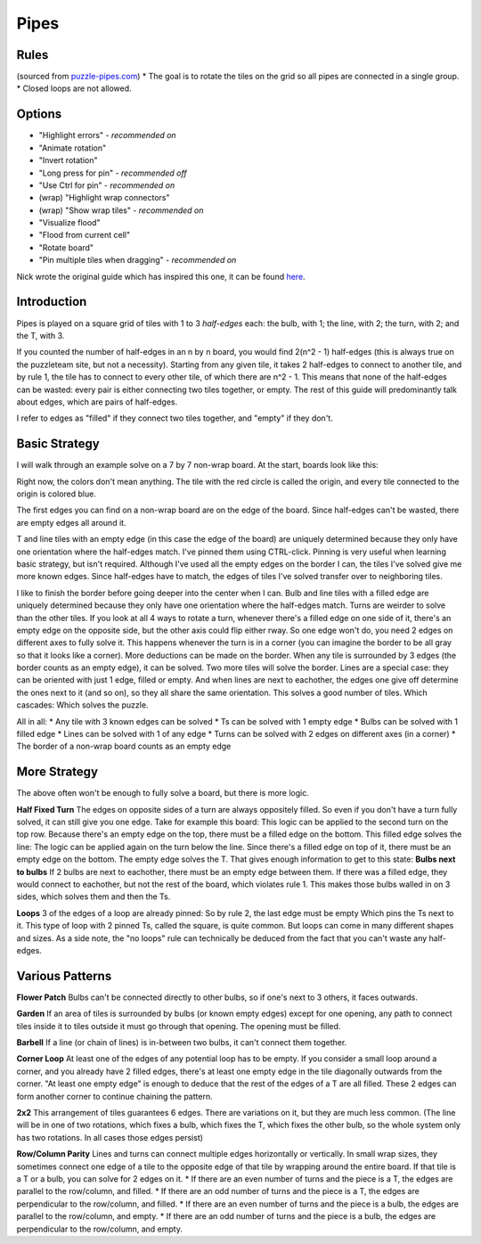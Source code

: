 Pipes
=====

Rules
-----

(sourced from `puzzle-pipes.com <https://www.puzzle-pipes.com>`_)
* The goal is to rotate the tiles on the grid so all pipes are connected in a single group.
* Closed loops are not allowed.

Options
-------

* "Highlight errors" - *recommended on*
* "Animate rotation"
* "Invert rotation"
* "Long press for pin" - *recommended off*
* "Use Ctrl for pin" - *recommended on*
* (wrap) "Highlight wrap connectors"
* (wrap) "Show wrap tiles" - *recommended on*
* "Visualize flood"
* "Flood from current cell"
* "Rotate board"
* "Pin multiple tiles when dragging" - *recommended on*

Nick wrote the original guide which has inspired this one, it can be found `here <https://docs.google.com/document/d/1LU-BEMRuytWNwna_vpiTioyDCq60ai6hdmeS_TU3OmI/edit>`_.

Introduction
------------

Pipes is played on a square grid of tiles with 1 to 3 *half-edges* each: the bulb, with 1; the line, with 2; the turn, with 2; and the T, with 3.

|tilenames| 

If you counted the number of half-edges in an n by n board, you would find 2(n^2 - 1) half-edges (this is always true on the puzzleteam site, but not a necessity). Starting from any given tile, it takes 2 half-edges to connect to another tile, and by rule 1, the tile has to connect to every other tile, of which there are n^2 - 1. This means that none of the half-edges can be wasted: every pair is either connecting two tiles together, or empty. The rest of this guide will predominantly talk about edges, which are pairs of half-edges.

I refer to edges as "filled" if they connect two tiles together, and "empty" if they don't.

Basic Strategy
--------------

I will walk through an example solve on a 7 by 7 non-wrap board.
At the start, boards look like this:

|7by7step0|

Right now, the colors don't mean anything. The tile with the red circle is called the origin, and every tile connected to the origin is colored blue.

The first edges you can find on a non-wrap board are on the edge of the board. Since half-edges can't be wasted, there are empty edges all around it.

T and line tiles with an empty edge (in this case the edge of the board) are uniquely determined because they only have one orientation where the half-edges match. I've pinned them using CTRL-click. Pinning is very useful when learning basic strategy, but isn't required.
|7by7step1|
Although I've used all the empty edges on the border I can, the tiles I've solved give me more known edges. Since half-edges have to match, the edges of tiles I've solved transfer over to neighboring tiles.

I like to finish the border before going deeper into the center when I can. Bulb and line tiles with a filled edge are uniquely determined because they only have one orientation where the half-edges match. 
|7by7step2|
Turns are weirder to solve than the other tiles. If you look at all 4 ways to rotate a turn, whenever there's a filled edge on one side of it, there's an empty edge on the opposite side, but the other axis could flip either rway. So one edge won't do, you need 2 edges on different axes to fully solve it. This happens whenever the turn is in a corner (you can imagine the border to be all gray so that it looks like a corner).
|7by7step3|
More deductions can be made on the border.
|7by7step4|
When any tile is surrounded by 3 edges (the border counts as an empty edge), it can be solved.
|7by7step5|
Two more tiles will solve the border.
|7by7step6|
Lines are a special case: they can be oriented with just 1 edge, filled or empty. And when lines are next to eachother, the edges one give off determine the ones next to it (and so on), so they all share the same orientation. This solves a good number of tiles.
|7by7step7|
Which cascades:
|7by7step8| |7by7step9| |7by7step10| |7by7step11|
Which solves the puzzle.

All in all:
* Any tile with 3 known edges can be solved
* Ts can be solved with 1 empty edge
* Bulbs can be solved with 1 filled edge
* Lines can be solved with 1 of any edge
* Turns can be solved with 2 edges on different axes (in a corner)
* The border of a non-wrap board counts as an empty edge

More Strategy
-------------

The above often won't be enough to fully solve a board, but there is more logic.

**Half Fixed Turn**
The edges on opposite sides of a turn are always oppositely filled. So even if you don't have a turn fully solved, it can still give you one edge. Take for example this board:
|hard7by7step1|
This logic can be applied to the second turn on the top row. Because there's an empty edge on the top, there must be a filled edge on the bottom. This filled edge solves the line:
|hard7by7step2|
The logic can be applied again on the turn below the line. Since there's a filled edge on top of it, there must be an empty edge on the bottom. The empty edge solves the T.
|hard7by7step3|
That gives enough information to get to this state:
|hard7by7step4|
**Bulbs next to bulbs**
If 2 bulbs are next to eachother, there must be an empty edge between them. If there was a filled edge, they would connect to eachother, but not the rest of the board, which violates rule 1. This makes those bulbs walled in on 3 sides, which solves them and then the Ts.

**Loops**
|loop7by7step1|
3 of the edges of a loop are already pinned:
|loop7by7step2|
So by rule 2, the last edge must be empty
|loop7by7step3|
Which pins the Ts next to it.
|loop7by7step4|
This type of loop with 2 pinned Ts, called the square, is quite common. But loops can come in many different shapes and sizes.
As a side note, the "no loops" rule can technically be deduced from the fact that you can't waste any half-edges.

Various Patterns
----------------

**Flower Patch**
|flowerpatch|
Bulbs can't be connected directly to other bulbs, so if one's next to 3 others, it faces outwards.

**Garden**
|garden|
If an area of tiles is surrounded by bulbs (or known empty edges) except for one opening, any path to connect tiles inside it to tiles outside it must go through that opening. The opening must be filled.

**Barbell**
|barbell|
If a line (or chain of lines) is in-between two bulbs, it can't connect them together.

**Corner Loop**
|cornerloop|
At least one of the edges of any potential loop has to be empty. If you consider a small loop around a corner, and you already have 2 filled edges, there's at least one empty edge in the tile diagonally outwards from the corner. "At least one empty edge" is enough to deduce that the rest of the edges of a T are all filled. These 2 edges can form another corner to continue chaining the pattern.

**2x2**
|2by2|
This arrangement of tiles guarantees 6 edges. There are variations on it, but they are much less common.
(The line will be in one of two rotations, which fixes a bulb, which fixes the T, which fixes the other bulb, so the whole system only has two rotations. In all cases those edges persist)

**Row/Column Parity**
|parityexample|
Lines and turns can connect multiple edges horizontally or vertically. In small wrap sizes, they sometimes connect one edge of a tile to the opposite edge of that tile by wrapping around the entire board. If that tile is a T or a bulb, you can solve for 2 edges on it.
* If there are an even number of turns and the piece is a T, the edges are parallel to the row/column, and filled.
* If there are an odd number of turns and the piece is a T, the edges are perpendicular to the row/column, and filled.
* If there are an even number of turns and the piece is a bulb, the edges are parallel to the row/column, and empty.
* If there are an odd number of turns and the piece is a bulb, the edges are perpendicular to the row/column, and empty.

.. |tilenames| image:: ../img/pipes/tilenames.png
   :class: no-scaled-link
.. |7by7step0| image:: ../img/pipes/7by7step0.png
   :class: no-scaled-link
.. |7by7step1| image:: ../img/pipes/7by7step1.png
   :class: no-scaled-link
.. |7by7step2| image:: ../img/pipes/7by7step2.png
   :class: no-scaled-link
.. |7by7step3| image:: ../img/pipes/7by7step3.png
   :class: no-scaled-link
.. |7by7step4| image:: ../img/pipes/7by7step4.png
   :class: no-scaled-link
.. |7by7step5| image:: ../img/pipes/7by7step5.png
   :class: no-scaled-link
.. |7by7step6| image:: ../img/pipes/7by7step6.png
   :class: no-scaled-link
.. |7by7step7| image:: ../img/pipes/7by7step7.png
   :class: no-scaled-link
.. |7by7step8| image:: ../img/pipes/7by7step8.png
   :class: no-scaled-link
.. |7by7step9| image:: ../img/pipes/7by7step9.png
   :class: no-scaled-link
.. |7by7step10| image:: ../img/pipes/7by7step10.png
   :class: no-scaled-link
.. |7by7step11| image:: ../img/pipes/7by7step11.png
   :class: no-scaled-link
.. |hard7by7step1| image:: ../img/pipes/hard7by7step1.png
   :class: no-scaled-link
.. |hard7by7step2| image:: ../img/pipes/hard7by7step2.png
   :class: no-scaled-link
.. |hard7by7step3| image:: ../img/pipes/hard7by7step3.png
   :class: no-scaled-link
.. |hard7by7step4| image:: ../img/pipes/hard7by7step4.png
   :class: no-scaled-link
.. |loop7by7step1| image:: ../img/pipes/loop7by7step1.png
   :class: no-scaled-link
.. |loop7by7step2| image:: ../img/pipes/loop7by7step2.png
   :class: no-scaled-link
.. |loop7by7step3| image:: ../img/pipes/loop7by7step3.png
   :class: no-scaled-link
.. |loop7by7step4| image:: ../img/pipes/loop7by7step4.png
   :class: no-scaled-link
.. |flowerpatch| image:: ../img/pipes/flowerpatch.png
   :class: no-scaled-link
.. |garden| image:: ../img/pipes/garden.png
   :class: no-scaled-link
.. |barbell| image:: ../img/pipes/barbell.png
   :class: no-scaled-link
.. |cornerloop| image:: ../img/pipes/cornerloop.png
   :class: no-scaled-link
.. |2by2| image:: ../img/pipes/2by2.png
   :class: no-scaled-link
.. |parityexample| image:: ../img/pipes/parityexample.png
   :class: no-scaled-link
